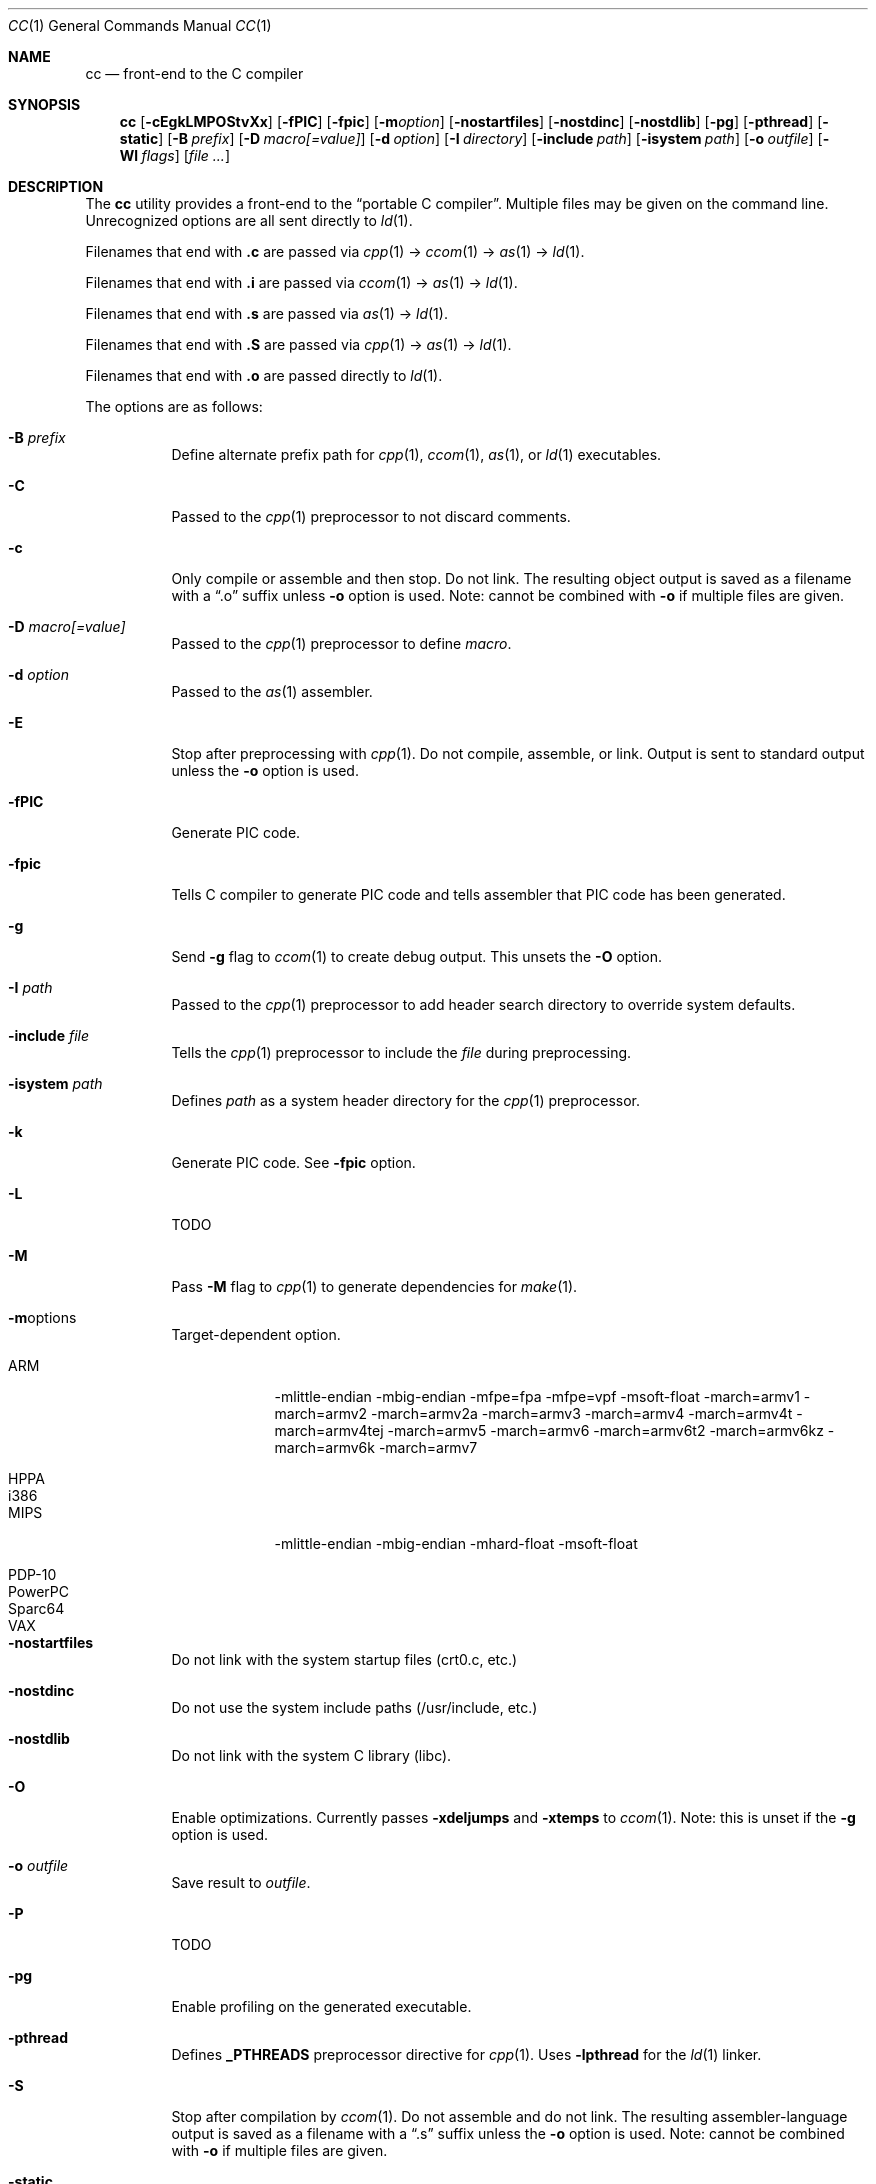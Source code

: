 .\"
.\" Copyright (c) 2007 Jeremy C. Reed <reed@reedmedia.net>
.\"
.\" Permission to use, copy, modify, and/or distribute this software for any
.\" purpose with or without fee is hereby granted, provided that the above
.\" copyright notice and this permission notice appear in all copies.
.\"
.\" THE SOFTWARE IS PROVIDED "AS IS" AND THE AUTHOR AND CONTRIBUTORS DISCLAIM
.\" ALL WARRANTIES WITH REGARD TO THIS SOFTWARE INCLUDING ALL IMPLIED
.\" WARRANTIES OF MERCHANTABILITY AND FITNESS. IN NO EVENT SHALL AUTHOR AND
.\" CONTRIBUTORS BE LIABLE FOR ANY SPECIAL, DIRECT, INDIRECT, OR CONSEQUENTIAL
.\" DAMAGES OR ANY DAMAGES WHATSOEVER RESULTING FROM LOSS OF USE, DATA OR
.\" PROFITS, WHETHER IN AN ACTION OF CONTRACT, NEGLIGENCE OR OTHER TORTIOUS
.\" ACTION, ARISING OUT OF OR IN CONNECTION WITH THE USE OR PERFORMANCE OF
.\" THIS SOFTWARE.
.\"
.Dd September 14, 2007
.Dt CC 1
.Os
.Sh NAME
.Nm cc
.Nd front-end to the C compiler
.Sh SYNOPSIS
.Nm
.Op Fl cEgkLMPOStvXx
.Op Fl fPIC
.Op Fl fpic
.Op Fl m Ns Ar option
.Op Fl nostartfiles
.Op Fl nostdinc
.Op Fl nostdlib
.Op Fl pg
.Op Fl pthread
.Op Fl static
.Op Fl B Ar prefix
.Op Fl D Ar macro[=value]
.Op Fl d Ar option
.Op Fl I Ar directory
.Op Fl include Ar path
.Op Fl isystem Ar path
.Op Fl o Ar outfile
.Op Fl Wl Ar flags
.Op Ar
.Sh DESCRIPTION
The
.Nm
utility provides a front-end to the
.Dq portable C compiler .
Multiple files may be given on the command line.
Unrecognized options are all sent directly to
.Xr ld 1 .
.Pp
.\" Brief description of its syntax:
Filenames that end with
.Sy \&.c
are passed via
.Xr cpp 1
\(->
.Xr ccom 1
\(->
.Xr as 1
\(->
.Xr ld 1 .
.Pp
Filenames that end with
.Sy \&.i
are passed via
.Xr ccom 1
\(->
.Xr as 1
\(->
.Xr ld 1 .
.Pp
Filenames that end with
.Sy \&.s
are passed via
.Xr as 1
\(->
.Xr ld 1 .
.Pp
Filenames that end with
.Sy \&.S
are passed via
.Xr cpp 1
\(->
.Xr as 1
\(->
.Xr ld 1 .
.Pp
Filenames that end with
.Sy \&.o
are passed directly to
.Xr ld 1 .
.Pp
.\"
The options are as follows:
.Bl -tag -width Ds
.It Fl B Ar prefix
Define alternate prefix path for
.Xr cpp 1 ,
.Xr ccom 1 ,
.Xr as 1 ,
or
.Xr ld 1
executables.
.\" TODO: provide an example of -B
.It Fl C
Passed to the
.Xr cpp 1
preprocessor to not discard comments.
.It Fl c
Only compile or assemble and then stop.
Do not link.
The resulting object output is saved
as a filename with a
.Dq \&.o
suffix unless
.Fl o
option is used.
Note: cannot be combined with
.Fl o
if multiple files are given.
.It Fl D Ar macro[=value]
Passed to the
.Xr cpp 1
preprocessor to define
.Ar macro .
.It Fl d Ar option
Passed to the
.Xr as 1
assembler.
.\" TODO: what is as -dfoo for?
.It Fl E
Stop after preprocessing with
.Xr cpp 1 .
Do not compile, assemble, or link.
Output is sent to standard output unless the
.Fl o
option is used.
.It Fl fPIC
Generate PIC code.
.\" TODO: document about avoiding machine-specific maximum size?
.It Fl fpic
Tells C compiler to generate PIC code
and tells assembler that PIC code has been generated.
.\" TODO: document difference between PIC and pic
.\" other -f GCC compatibility flags are ignored for now
.It Fl g
Send
.Fl g
flag to
.Xr ccom 1
to create debug output.
This unsets the
.Fl O
option.
.It Fl I Ar path
Passed to the
.Xr cpp 1
preprocessor to add header search directory to override system defaults.
.It Fl include Ar file
Tells the
.Xr cpp 1
preprocessor to include the
.Ar file
during preprocessing.
.It Fl isystem Ar path
Defines
.Ar path
as a system header directory for the
.Xr cpp 1
preprocessor.
.It Fl k
Generate PIC code.
See
.Fl fpic
option.
.It Fl L
TODO
.It Fl M
Pass
.Fl M
flag to
.Xr cpp 1
to generate dependencies for
.Xr make 1 .
.It Fl m Ns options
Target-dependent option.
.Bl -tag -width PowerPC
.It ARM
\-mlittle-endian \-mbig-endian \-mfpe=fpa \-mfpe=vpf \-msoft-float \-march=armv1 \-march=armv2 \-march=armv2a \-march=armv3 \-march=armv4 \-march=armv4t \-march=armv4tej \-march=armv5 \-march=armv6 \-march=armv6t2 \-march=armv6kz \-march=armv6k \-march=armv7
.It HPPA
.It i386
.It MIPS
\-mlittle-endian \-mbig-endian \-mhard-float \-msoft-float
.It PDP-10
.It PowerPC
.It Sparc64
.It VAX
.El
.It Fl nostartfiles
Do not link with the system startup files (crt0.c, etc.)
.It Fl nostdinc
Do not use the system include paths (/usr/include, etc.)
.It Fl nostdlib
Do not link with the system C library (libc).
.\" implies -nostartfiles ??
.It Fl O
Enable optimizations.
Currently passes
.Fl xdeljumps
and
.Fl xtemps
to
.Xr ccom 1 .
Note: this is unset if the
.Fl g
option is used.
.It Fl o Ar outfile
Save result to
.Ar outfile .
.It Fl P
TODO
.\" TODO: what is this?
.\" TODO: Looks like it does cpp only, but I couldn't get it to work for me.
.It Fl pg
Enable profiling on the generated executable.
.It Fl pthread
Defines
.Sy _PTHREADS
preprocessor directive for
.Xr cpp 1 .
Uses
.Sy \-lpthread
for the
.Xr ld 1
linker.
.It Fl S
Stop after compilation by
.Xr ccom 1 .
Do not assemble and do not link.
The resulting assembler-language output is saved
as a filename with a
.Dq \&.s
suffix unless the
.Fl o
option is used.
Note: cannot be combined with
.Fl o
if multiple files are given.
.It Fl static
Do not use dynamic linkage.
By default, it will link using the dynamic linker options
and/or shared objects for the platform.
.It Fl shared
Create a shared object of the result.  Tells the linker not to 
generate an executable.
.It Fl t
Passes
.Fl t
to
.Xr cpp 1
for traditional C preprocessor syntax.
.It Fl U Ar macro
Passes to the
.Xr cpp 1
preprocessor to remove the initial macro definition.
.It Fl v
Outputs the version of
.Nm
and shows what commands will be run with their command line arguments.
.It Fl Wl Ar flags
Options for the linker.
.\" what is ignored? llist?
.It Fl X
Don't remove temporary files on exit.
.It Fl x
May be used to give separate optimization flags to ccom, see
.Fl O
for options.
.It Fl x Ar c
Gcc compatibility option; specify that the language in use is
.Ar c .
.El
.Ss Predefined Macros
A few
macros are predefined by
.Nm
when sent to
.Xr cpp 1 .
.Bl -diag
.\" TODO:
.\" .It __ASSEMBLER__
.\" Defined if suffix is .S -- why not with .s? what does this mean?
.It __PCC__
Set to the major version of
.Xr pcc 1 .
These macros can be used to select code based on
.Xr pcc 1
compatibility.
See the
.Fl v
option.
.It __PCC_MINOR__
Set to the minor version.
.It __PCC_MINORMINOR__
Set to the minor-minor version \(em the number after the minor version.
.It _PTHREADS
Defined when
.Fl pthread
switch is used.
.El
.Pp
Also system- and/or machine-dependent macros may also be predefined;
for example:
.Dv __NetBSD__ ,
.Dv __ELF__ ,
and
.Dv __i386__ .
.Sh SEE ALSO
.Xr as 1 ,
.Xr ccom 1 ,
.Xr cpp 1 ,
.Xr ld 1
.Sh HISTORY
The
.Nm
command comes from the original Portable C Compiler by S. C. Johnson,
written in the late 70's.
.Pp
This product includes software developed or owned by Caldera
International, Inc.
